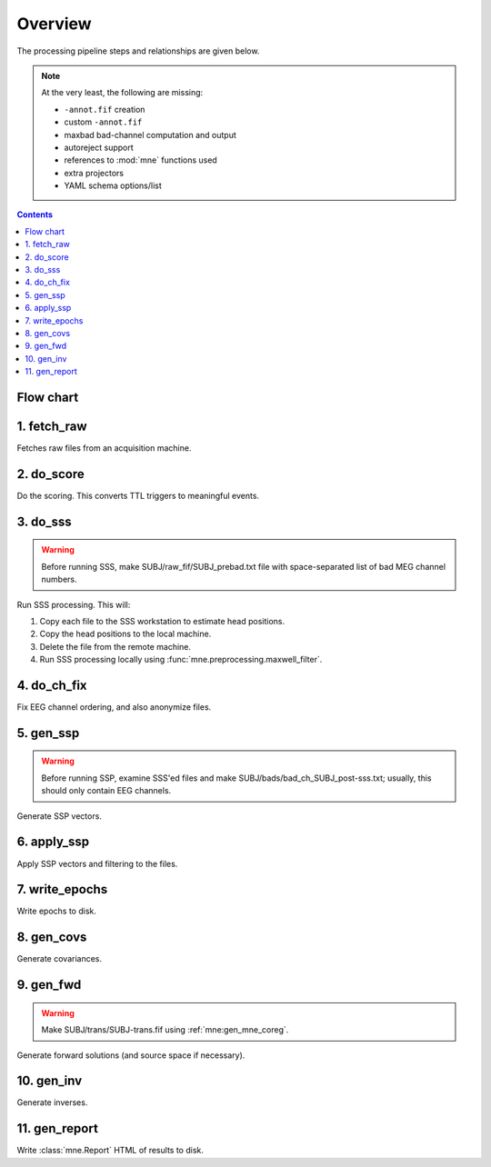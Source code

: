 ========
Overview
========

The processing pipeline steps and relationships are given below.

.. note::
     At the very least, the following are missing:

     - ``-annot.fif`` creation
     - custom ``-annot.fif``
     - maxbad bad-channel computation and output
     - autoreject support
     - references to :mod:`mne` functions used
     - extra projectors
     - YAML schema options/list

.. contents:: Contents
   :depth: 2

Flow chart
----------

.. graphviz:: _static/flow.dot

1. fetch_raw
------------

Fetches raw files from an acquisition machine.

2. do_score
-----------

Do the scoring. This converts TTL triggers to meaningful events.

.. _do_sss:

3. do_sss
---------

.. warning:: Before running SSS, make SUBJ/raw_fif/SUBJ_prebad.txt file with
             space-separated list of bad MEG channel numbers.

Run SSS processing. This will:

1. Copy each file to the SSS workstation to estimate head positions.
2. Copy the head positions to the local machine.
3. Delete the file from the remote machine.
4. Run SSS processing locally using :func:`mne.preprocessing.maxwell_filter`.

4. do_ch_fix
------------

Fix EEG channel ordering, and also anonymize files.

5. gen_ssp
----------

.. warning:: Before running SSP, examine SSS'ed files and make
             SUBJ/bads/bad_ch_SUBJ_post-sss.txt; usually, this should only
             contain EEG channels.

Generate SSP vectors.

6. apply_ssp
------------
Apply SSP vectors and filtering to the files.

7. write_epochs
---------------
Write epochs to disk.

8. gen_covs
-----------
Generate covariances.

9. gen_fwd
----------
.. warning:: Make SUBJ/trans/SUBJ-trans.fif using :ref:`mne:gen_mne_coreg`.

Generate forward solutions (and source space if necessary).

10. gen_inv
-----------

Generate inverses.

11. gen_report
--------------

Write :class:`mne.Report` HTML of results to disk.
